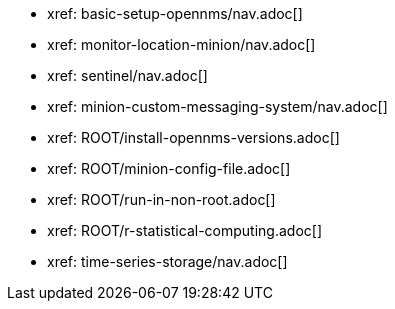 * xref: basic-setup-opennms/nav.adoc[]
* xref: monitor-location-minion/nav.adoc[]
* xref: sentinel/nav.adoc[]
* xref: minion-custom-messaging-system/nav.adoc[]
* xref: ROOT/install-opennms-versions.adoc[]
* xref: ROOT/minion-config-file.adoc[]
* xref: ROOT/run-in-non-root.adoc[]
* xref: ROOT/r-statistical-computing.adoc[]
* xref: time-series-storage/nav.adoc[]